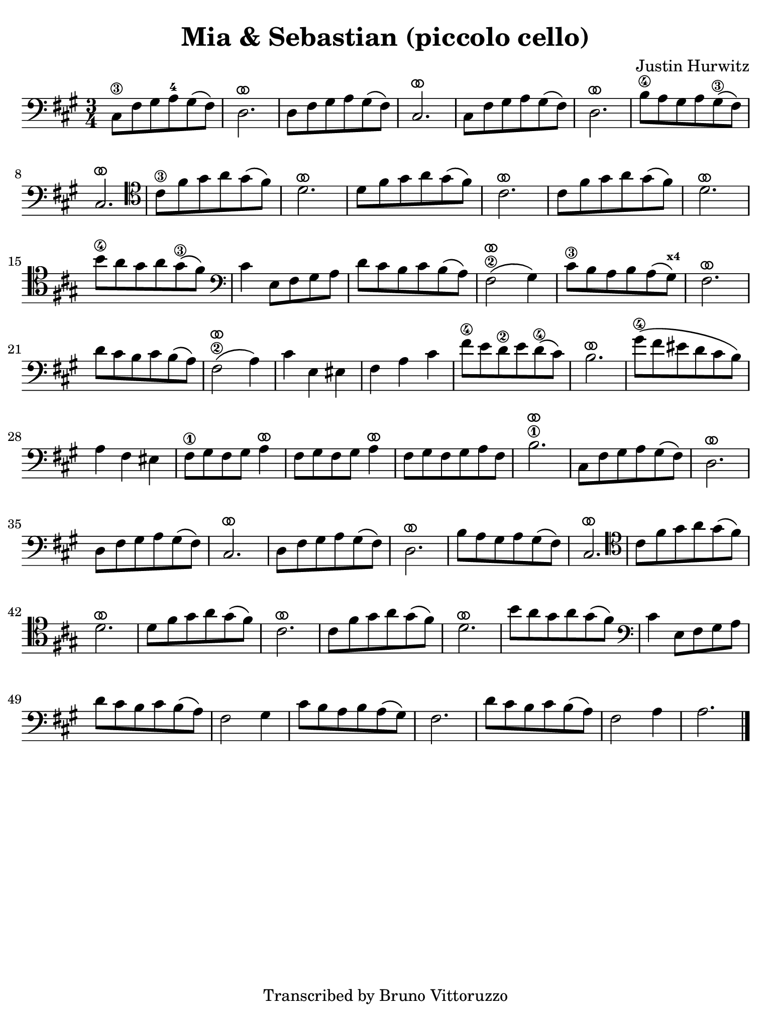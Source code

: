 #(set-global-staff-size 21)

\version "2.24.0"

\header {
  title    = "Mia & Sebastian (piccolo cello)"
  composer = "Justin Hurwitz"
  tagline  = "Transcribed by Bruno Vittoruzzo"
}

\language "italiano"

ringsps = #"
  0.15 setlinewidth
  0.9 0.6 moveto
  0.4 0.6 0.5 0 361 arc
  stroke
  1.0 0.6 0.5 0 361 arc
  stroke
  "

vibrato = \markup {
  \with-dimensions #'(-0.2 . 1.6) #'(0 . 1.2)
  \postscript #ringsps
}

% iPad Pro 12.9

\paper {
  paper-width  = 195\mm
  paper-height = 260\mm
  indent = #0
  page-count = #1
  line-width = #184
  print-page-number = ##f
  ragged-last-bottom = ##t
  ragged-bottom = ##f
%  ragged-last = ##t
}

% \phrasingSlurDashed
% \SlurDashed
% \slurSolid

\score {
  \new Staff
  %  \with{instrumentName=#"Piccolo"}
   {
    \set fingeringOrientations = #'(left)
    \override Beam.auto-knee-gap = #2
    \override Hairpin.to-barline = ##f
    \override Parentheses.padding = #0.1
    \override Parentheses.font-size = #-1

    \time 3/4
    \key la \major
    \clef "bass"
      dod8\3 fad8 sold8 la8-4 sold8\( fad8\)
    | re2.^\vibrato
    | re8 fad8 sold8 la8 sold8\( fad8\)
    | dod2.^\vibrato
    | dod8 fad8 sold8 la8 sold8\( fad8\)
    | re2.^\vibrato
    | si8\4 la8 sold8 la8 sold8\3\( fad8\)
    | dod2.^\vibrato
    \clef "tenor"
    | dod'8\3 fad'8 sold'8 la'8 sold'8\( fad'8\) 
    | re'2.^\vibrato
    | re'8 fad'8 sold'8 la'8 sold'8\( fad'8\) 
    | dod'2.^\vibrato
    | dod'8 fad'8 sold'8 la'8 sold'8\( fad'8\) 
    | re'2.^\vibrato
    | si'8\4 la'8 sold'8 la'8 sold'8\3\( fad'8\)
    \clef "bass"
    | dod'4 mi8 fad8 sold8 la8
    | re'8 dod'8 si8 dod'8 si8\( la8\)
    | fad2\2^\vibrato\( sold4\)
    | dod'8\3 si8 la8 si8 la8\( sold8\)^\markup{\bold\teeny x4}
    | fad2.^\vibrato
    | re'8 dod'8 si8 dod'8 si8\( la8\)
    | fad2\2^\vibrato\( la4\)
    | dod'4 mi4 mid4
    | fad4 la4 dod'4
    | fad'8\4 mi'8 re'8\2 mi'8 re'8\(\4 dod'8\)
    | si2.^\vibrato
    | sold'8\4\( fad'8 mid'8 re'8 dod'8 si8\)
    | la4 fad4 mid4
    | fad8\1 sold8 fad8 sold8 la4^\vibrato
    | fad8 sold8 fad8 sold8 la4^\vibrato 
    | fad8 sold8 fad8 sold8 la8 fad8
    | si2.\1^\vibrato
    | dod8 fad8 sold8 la8 sold8\( fad8\)
    | re2.^\vibrato
    | re8 fad8 sold8 la8 sold8\( fad8\)
    | dod2.^\vibrato
    | re8 fad8 sold8 la8 sold8\( fad8\)
    | re2.^\vibrato
    | si8 la8 sold8 la8 sold8\( fad8\)
    | dod2.^\vibrato
    \clef "tenor"
    | dod'8 fad'8 sold'8 la'8 sold'8\( fad'8\) 
    | re'2.^\vibrato
    | re'8 fad'8 sold'8 la'8 sold'8\( fad'8\) 
    | dod'2.^\vibrato
    | dod'8 fad'8 sold'8 la'8 sold'8\( fad'8\) 
    | re'2.^\vibrato
    | si'8 la'8 sold'8 la'8 sold'8\( fad'8\)
    \clef "bass"
    | dod'4 mi8 fad8 sold8 la8
    | re'8 dod'8 si8 dod'8 si8\( la8\)
    | fad2 sold4
    | dod'8 si8 la8 si8 la8\( sold8\)
    | fad2.
    | re'8 dod'8 si8 dod'8 si8\( la8\)
    | fad2 la4
    | la2.
    \bar "|."
    }
  }